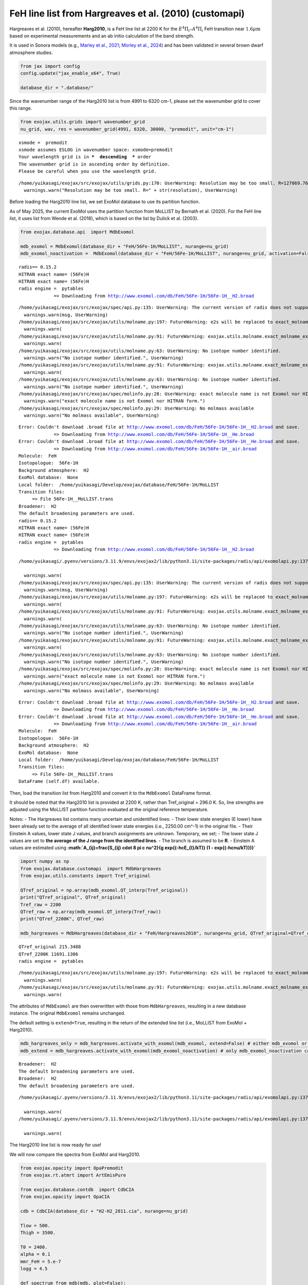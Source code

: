 FeH line list from Hargreaves et al. (2010) (customapi)
=======================================================

Hargreaves et al. (2010), hereafter **Harg2010**, is a FeH line list at
2200 K for the :math:`E^4 \Pi_i–A^4 \Pi_i` FeH transition near
:math:`1.6 \mu \mathrm{m}` based on experimental measurements and an ab
initio calculation of the band strength.

It is used in Sonora models (e.g., `Marley et al.,
2021 <https://ui.adsabs.harvard.edu/abs/2021ApJ...920...85M/abstract>`__;
`Morley et al.,
2024 <https://ui.adsabs.harvard.edu/abs/2024ApJ...975...59M/abstract>`__)
and has been validated in several brown dwarf atmosphere studies.

.. code:: ipython3

    from jax import config
    config.update("jax_enable_x64", True)
    
    database_dir = ".database/"

Since the wavenumber range of the Harg2010 list is from 4991 to 6320
cm-1, please set the wavenumber grid to cover this range.

.. code:: ipython3

    from exojax.utils.grids import wavenumber_grid  
    nu_grid, wav, res = wavenumber_grid(4991, 6320, 30000, "premodit", unit="cm-1")  


.. parsed-literal::

    xsmode =  premodit
    xsmode assumes ESLOG in wavenumber space: xsmode=premodit
    Your wavelength grid is in ***  descending  *** order
    The wavenumber grid is in ascending order by definition.
    Please be careful when you use the wavelength grid.


.. parsed-literal::

    /home/yuikasagi/exojax/src/exojax/utils/grids.py:170: UserWarning: Resolution may be too small. R=127069.76131906603
      warnings.warn("Resolution may be too small. R=" + str(resolution), UserWarning)


Before loading the Harg2010 line list, we set ExoMol database to use its
partition function.

As of May 2025, the current ExoMol uses the partition function from
MoLLIST by Bernath et al. (2020). For the FeH line list, it uses list
from Wende et al. (2018), which is based on the list by Dulick et
al. (2003).

.. code:: ipython3

    from exojax.database.api  import MdbExomol
    
    mdb_exomol = MdbExomol(database_dir + "FeH/56Fe-1H/MoLLIST", nurange=nu_grid)
    mdb_exomol_noactivation =  MdbExomol(database_dir + "FeH/56Fe-1H/MoLLIST", nurange=nu_grid, activation=False)


.. parsed-literal::

    radis== 0.15.2
    HITRAN exact name= (56Fe)H
    HITRAN exact name= (56Fe)H
    radis engine =  pytables
    		 => Downloading from http://www.exomol.com/db/FeH/56Fe-1H/56Fe-1H__H2.broad


.. parsed-literal::

    /home/yuikasagi/exojax/src/exojax/spec/api.py:135: UserWarning: The current version of radis does not support broadf_download (requires >=0.16).
      warnings.warn(msg, UserWarning)
    /home/yuikasagi/exojax/src/exojax/utils/molname.py:197: FutureWarning: e2s will be replaced to exact_molname_exomol_to_simple_molname.
      warnings.warn(
    /home/yuikasagi/exojax/src/exojax/utils/molname.py:91: FutureWarning: exojax.utils.molname.exact_molname_exomol_to_simple_molname will be replaced to radis.api.exomolapi.exact_molname_exomol_to_simple_molname.
      warnings.warn(
    /home/yuikasagi/exojax/src/exojax/utils/molname.py:63: UserWarning: No isotope number identified.
      warnings.warn("No isotope number identified.", UserWarning)
    /home/yuikasagi/exojax/src/exojax/utils/molname.py:91: FutureWarning: exojax.utils.molname.exact_molname_exomol_to_simple_molname will be replaced to radis.api.exomolapi.exact_molname_exomol_to_simple_molname.
      warnings.warn(
    /home/yuikasagi/exojax/src/exojax/utils/molname.py:63: UserWarning: No isotope number identified.
      warnings.warn("No isotope number identified.", UserWarning)
    /home/yuikasagi/exojax/src/exojax/spec/molinfo.py:28: UserWarning: exact molecule name is not Exomol nor HITRAN form.
      warnings.warn("exact molecule name is not Exomol nor HITRAN form.")
    /home/yuikasagi/exojax/src/exojax/spec/molinfo.py:29: UserWarning: No molmass available
      warnings.warn("No molmass available", UserWarning)


.. parsed-literal::

    Error: Couldn't download .broad file at http://www.exomol.com/db/FeH/56Fe-1H/56Fe-1H__H2.broad and save.
    		 => Downloading from http://www.exomol.com/db/FeH/56Fe-1H/56Fe-1H__He.broad
    Error: Couldn't download .broad file at http://www.exomol.com/db/FeH/56Fe-1H/56Fe-1H__He.broad and save.
    		 => Downloading from http://www.exomol.com/db/FeH/56Fe-1H/56Fe-1H__air.broad
    Molecule:  FeH
    Isotopologue:  56Fe-1H
    Background atmosphere:  H2
    ExoMol database:  None
    Local folder:  /home/yuikasagi/Develop/exojax/database/FeH/56Fe-1H/MoLLIST
    Transition files: 
    	 => File 56Fe-1H__MoLLIST.trans
    Broadener:  H2
    The default broadening parameters are used.
    radis== 0.15.2
    HITRAN exact name= (56Fe)H
    HITRAN exact name= (56Fe)H
    radis engine =  pytables
    		 => Downloading from http://www.exomol.com/db/FeH/56Fe-1H/56Fe-1H__H2.broad


.. parsed-literal::

    /home/yuikasagi/.pyenv/versions/3.11.9/envs/exojax2/lib/python3.11/site-packages/radis/api/exomolapi.py:1377: UserWarning: Could not load `56Fe-1H__H2.broad`. The default broadening parameters are used.
    
      warnings.warn(
    /home/yuikasagi/exojax/src/exojax/spec/api.py:135: UserWarning: The current version of radis does not support broadf_download (requires >=0.16).
      warnings.warn(msg, UserWarning)
    /home/yuikasagi/exojax/src/exojax/utils/molname.py:197: FutureWarning: e2s will be replaced to exact_molname_exomol_to_simple_molname.
      warnings.warn(
    /home/yuikasagi/exojax/src/exojax/utils/molname.py:91: FutureWarning: exojax.utils.molname.exact_molname_exomol_to_simple_molname will be replaced to radis.api.exomolapi.exact_molname_exomol_to_simple_molname.
      warnings.warn(
    /home/yuikasagi/exojax/src/exojax/utils/molname.py:63: UserWarning: No isotope number identified.
      warnings.warn("No isotope number identified.", UserWarning)
    /home/yuikasagi/exojax/src/exojax/utils/molname.py:91: FutureWarning: exojax.utils.molname.exact_molname_exomol_to_simple_molname will be replaced to radis.api.exomolapi.exact_molname_exomol_to_simple_molname.
      warnings.warn(
    /home/yuikasagi/exojax/src/exojax/utils/molname.py:63: UserWarning: No isotope number identified.
      warnings.warn("No isotope number identified.", UserWarning)
    /home/yuikasagi/exojax/src/exojax/spec/molinfo.py:28: UserWarning: exact molecule name is not Exomol nor HITRAN form.
      warnings.warn("exact molecule name is not Exomol nor HITRAN form.")
    /home/yuikasagi/exojax/src/exojax/spec/molinfo.py:29: UserWarning: No molmass available
      warnings.warn("No molmass available", UserWarning)


.. parsed-literal::

    Error: Couldn't download .broad file at http://www.exomol.com/db/FeH/56Fe-1H/56Fe-1H__H2.broad and save.
    		 => Downloading from http://www.exomol.com/db/FeH/56Fe-1H/56Fe-1H__He.broad
    Error: Couldn't download .broad file at http://www.exomol.com/db/FeH/56Fe-1H/56Fe-1H__He.broad and save.
    		 => Downloading from http://www.exomol.com/db/FeH/56Fe-1H/56Fe-1H__air.broad
    Molecule:  FeH
    Isotopologue:  56Fe-1H
    Background atmosphere:  H2
    ExoMol database:  None
    Local folder:  /home/yuikasagi/Develop/exojax/database/FeH/56Fe-1H/MoLLIST
    Transition files: 
    	 => File 56Fe-1H__MoLLIST.trans
    DataFrame (self.df) available.


Then, load the transition list from Harg2010 and convert it to the
``MdbExomol`` DataFrame format.

It should be noted that the Harg2010 list is provided at 2200 K, rather
than Tref_original = 296.0 K. So, line strengths are adjusted using the
MoLLIST partition function evaluated at the original reference
temperature.

Notes: - The Hargreaves list contains many uncertain and unidentified
lines: - Their lower state energies (E lower) have been already set to
the average of all identified lower state energies (i.e., 2250.00 cm^-1)
in the original file. - Their Einstein A values, lower state J values,
and branch assignments are unknown. Temporary, we set; - The lower state
J values are set to **the average of the J range from the identified
lines**. - The branch is assumed to be **R**. - Einstein A values are
estimated using
**:math:`A_{ij}=\frac{S_{ij} \cdot 8 \pi c \nu^2}{g \exp{(-hcE_{l}/kT)} (1 - \exp{(-hc\nu/kT)})}`**

.. code:: ipython3

    import numpy as np
    from exojax.database.customapi  import MdbHargreaves
    from exojax.utils.constants import Tref_original   
    
    QTref_original = np.array(mdb_exomol.QT_interp(Tref_original))
    print("QTref_original", QTref_original)
    Tref_raw = 2200
    QTref_raw = np.array(mdb_exomol.QT_interp(Tref_raw))
    print("QTref_2200K", QTref_raw)
    
    mdb_hargreaves = MdbHargreaves(database_dir + "FeH/Hargreaves2010", nurange=nu_grid, QTref_original=QTref_original, QTref_raw=QTref_raw)



.. parsed-literal::

    QTref_original 215.3488
    QTref_2200K 11691.1386
    radis engine =  pytables


.. parsed-literal::

    /home/yuikasagi/exojax/src/exojax/utils/molname.py:197: FutureWarning: e2s will be replaced to exact_molname_exomol_to_simple_molname.
      warnings.warn(
    /home/yuikasagi/exojax/src/exojax/utils/molname.py:91: FutureWarning: exojax.utils.molname.exact_molname_exomol_to_simple_molname will be replaced to radis.api.exomolapi.exact_molname_exomol_to_simple_molname.
      warnings.warn(


The attributes of ``MdbExomol`` are then overwritten with those from
``MdbHargreaves``, resulting in a new database instance. The original
``MdbExomol`` remains unchanged.

The default setting is ``extend=True``, resulting in the return of the
extended line list (i.e., MoLLIST from ExoMol + Harg2010).

.. code:: ipython3

    mdb_hargreaves_only = mdb_hargreaves.activate_with_exomol(mdb_exomol, extend=False) # either mdb_exomol or mdb_exomol_noactivation can be used here
    mdb_extend = mdb_hargreaves.activate_with_exomol(mdb_exomol_noactivation) # only mdb_exomol_noactivation can be used here


.. parsed-literal::

    Broadener:  H2
    The default broadening parameters are used.
    Broadener:  H2
    The default broadening parameters are used.


.. parsed-literal::

    /home/yuikasagi/.pyenv/versions/3.11.9/envs/exojax2/lib/python3.11/site-packages/radis/api/exomolapi.py:1377: UserWarning: Could not load `56Fe-1H__H2.broad`. The default broadening parameters are used.
    
      warnings.warn(
    /home/yuikasagi/.pyenv/versions/3.11.9/envs/exojax2/lib/python3.11/site-packages/radis/api/exomolapi.py:1377: UserWarning: Could not load `56Fe-1H__H2.broad`. The default broadening parameters are used.
    
      warnings.warn(


The Harg2010 line list is now ready for use!

We will now compare the spectra from ExoMol and Harg2010.

.. code:: ipython3

    from exojax.opacity import OpaPremodit
    from exojax.rt.atmrt import ArtEmisPure
    
    from exojax.database.contdb  import CdbCIA
    from exojax.opacity import OpaCIA
    
    cdb = CdbCIA(database_dir + "H2-H2_2011.cia", nurange=nu_grid)
    
    Tlow = 500.
    Thigh = 3500.
    
    T0 = 2400.
    alpha = 0.1
    mmr_FeH = 5.e-7
    logg = 4.5
    
    def spectrum_from_mdb(mdb, plot=False):
        opa = OpaPremodit(mdb, nu_grid, auto_trange=[Tlow, Thigh], dit_grid_resolution=1.0)
        
        art = ArtEmisPure(
        nu_grid=nu_grid,
        pressure_btm=1.0e3,
        pressure_top=1.0e-3,
        nlayer=100,
        rtsolver="ibased",
        nstream=8,
        )
        art.change_temperature_range(Tlow, Thigh)
        Tarr = art.powerlaw_temperature(T0, alpha)
    
        opacia = OpaCIA(cdb, nu_grid=nu_grid)
        logacia_matrix = opacia.logacia_matrix(Tarr)
    
        mmr_profile = art.constant_mmr_profile(mmr_FeH)
        xsmatrix = opa.xsmatrix(Tarr, art.pressure)
    
        gravity = 10.**logg
        dtau_FeH = art.opacity_profile_xs(xsmatrix, mmr_profile, mdb.molmass, gravity)
        vmrH2 = 0.855  # VMR of H2
        mmw = 2.33  # mean molecular weight of the atmosphere
        dtaucia = art.opacity_profile_cia(logacia_matrix, Tarr, vmrH2, vmrH2, mmw, gravity)
    
        dtau = dtau_FeH + dtaucia
        if plot:
            from exojax.plot.atmplot import plotcf
            cf = plotcf(nu_grid, dtau, Tarr, art.pressure, art.dParr)
        F = art.run(dtau, Tarr)
        return F



.. parsed-literal::

    /home/yuikasagi/exojax/src/exojax/spec/dtau_mmwl.py:13: FutureWarning: dtau_mmwl might be removed in future.
      warnings.warn("dtau_mmwl might be removed in future.", FutureWarning)


.. parsed-literal::

    H2-H2


.. code:: ipython3

    F_mollist = spectrum_from_mdb(mdb_exomol, plot=True)
    F_hargreaves_only = spectrum_from_mdb(mdb_hargreaves_only, plot=True)
    F_extend = spectrum_from_mdb(mdb_extend, plot=True)



.. parsed-literal::

    /home/yuikasagi/exojax/src/exojax/spec/opacalc.py:348: UserWarning: dit_grid_resolution is not None. Ignoring broadening_parameter_resolution.
      warnings.warn(


.. parsed-literal::

    OpaPremodit: params automatically set.
    default elower grid trange (degt) file version: 2
    Robust range: 485.7803992045456 - 3514.832248251574 K
    OpaPremodit: Tref_broadening is set to  1322.875655532295 K
    # of reference width grid :  2
    # of temperature exponent grid : 2
    max value of  ngamma_ref_grid : 0.8430120971814759
    min value of  ngamma_ref_grid : 0.6657485150702102
    ngamma_ref_grid grid : [0.66574848 0.84301215]
    max value of  n_Texp_grid : 0.5
    min value of  n_Texp_grid : 0.5
    n_Texp_grid grid : [0.49999997 0.50000006]


.. parsed-literal::

    uniqidx: 0it [00:00, ?it/s]

.. parsed-literal::

    Premodit: Twt= 1823.8027468832422 K Tref= 570.4914318566549 K
    Making LSD:|--------------------| 0%

.. parsed-literal::

    


.. parsed-literal::

    Making LSD:|####################| 100%
    cross section (xsvector/xsmatrix) is calculated in the closed mode. The aliasing part cannnot be used.
    wing cut width =  [1049.5625053665367, 1682.948173844723] cm-1
    rtsolver:  ibased
    Intensity-based n-stream solver, isothermal layer (e.g. NEMESIS, pRT like)


.. parsed-literal::

    /home/yuikasagi/exojax/src/exojax/spec/opacalc.py:348: UserWarning: dit_grid_resolution is not None. Ignoring broadening_parameter_resolution.
      warnings.warn(


.. parsed-literal::

    OpaPremodit: params automatically set.
    default elower grid trange (degt) file version: 2
    Robust range: 485.7803992045456 - 3514.832248251574 K
    OpaPremodit: Tref_broadening is set to  1322.875655532295 K
    # of reference width grid :  2
    # of temperature exponent grid : 2
    max value of  ngamma_ref_grid : 0.8429649979102459
    min value of  ngamma_ref_grid : 0.6657557428820442
    ngamma_ref_grid grid : [0.66575569 0.84296507]
    max value of  n_Texp_grid : 0.5
    min value of  n_Texp_grid : 0.5
    n_Texp_grid grid : [0.49999997 0.50000006]


.. parsed-literal::

    uniqidx: 0it [00:00, ?it/s]

.. parsed-literal::

    Premodit: Twt= 1823.8027468832422 K Tref= 570.4914318566549 K
    Making LSD:|####################| 100%


.. parsed-literal::

    


.. parsed-literal::

    cross section (xsvector/xsmatrix) is calculated in the closed mode. The aliasing part cannnot be used.
    wing cut width =  [1049.5625053665367, 1682.948173844723] cm-1
    rtsolver:  ibased
    Intensity-based n-stream solver, isothermal layer (e.g. NEMESIS, pRT like)


.. parsed-literal::

    /home/yuikasagi/exojax/src/exojax/spec/opacalc.py:348: UserWarning: dit_grid_resolution is not None. Ignoring broadening_parameter_resolution.
      warnings.warn(


.. parsed-literal::

    OpaPremodit: params automatically set.
    default elower grid trange (degt) file version: 2
    Robust range: 485.7803992045456 - 3514.832248251574 K
    OpaPremodit: Tref_broadening is set to  1322.875655532295 K
    # of reference width grid :  2
    # of temperature exponent grid : 2
    max value of  ngamma_ref_grid : 0.8430120971814759
    min value of  ngamma_ref_grid : 0.6657485150702102
    ngamma_ref_grid grid : [0.66574848 0.84301215]
    max value of  n_Texp_grid : 0.5
    min value of  n_Texp_grid : 0.5
    n_Texp_grid grid : [0.49999997 0.50000006]


.. parsed-literal::

    uniqidx: 0it [00:00, ?it/s]

.. parsed-literal::

    Premodit: Twt= 1823.8027468832422 K Tref= 570.4914318566549 K
    Making LSD:|--------------------| 0%

.. parsed-literal::

    


.. parsed-literal::

    Making LSD:|####################| 100%
    cross section (xsvector/xsmatrix) is calculated in the closed mode. The aliasing part cannnot be used.
    wing cut width =  [1049.5625053665367, 1682.948173844723] cm-1
    rtsolver:  ibased
    Intensity-based n-stream solver, isothermal layer (e.g. NEMESIS, pRT like)



.. image:: customapi_files/customapi_13_18.png



.. image:: customapi_files/customapi_13_19.png



.. image:: customapi_files/customapi_13_20.png


Overplot Sonora Model (Diamondback), which includes the Harg2010 FeH
line list.

The all model can be downloaded from
`here <https://zenodo.org/records/12735103>`__. For this tutorial, we
plot the model with Teff=2400K, g=3610m/s2 (logg~4.5), [M/H]=0.0.

.. code:: ipython3

    import pandas as pd
    sonora_file = "/home/yuikasagi/Develop/exojax/data/sonora_diamondback/spectra/t2400g3160nc_m0.0_co1.0.spec"
    sonora_diamond = pd.read_csv(sonora_file, skiprows=3, sep="\s+", header=None, names=["wavelength","flux"]) #micron, W/m2/m
    mask_sonora = (1.5<sonora_diamond["wavelength"]) & (sonora_diamond["wavelength"]<2.1)
    sonora_diamond = sonora_diamond[mask_sonora]

.. code:: ipython3

    import matplotlib.pyplot as plt
    import numpy as np
    
    fig, ax = plt.subplots(figsize=(15,4))
    norm = np.median(F_mollist)
    ax.plot(nu_grid, F_mollist/norm, alpha=0.7, label="MoLLIST")
    ax.plot(nu_grid, F_hargreaves_only/norm, alpha=0.7, label="Harg2010")
    ax.plot(nu_grid, F_extend/norm, alpha=0.7, label="MoLLIST + Harg2010")
    ax.plot(1/(sonora_diamond["wavelength"].values*1e-4), sonora_diamond["flux"].values/sonora_diamond["flux"].median()/2, alpha=0.7, label="Sonora DB")
    
    ax.legend()
    ax.set(xlabel="wavenumber [cm-1]", ylabel="normalized flux")
    ax.set(xlim=(6035, 6070))
    plt.show()




.. image:: customapi_files/customapi_16_0.png


We can see that the Harg2010 includes lines that are not present in
MoLLIST. Moreover, when compared with the Sonora Diamondback model, the
positions of these lines appear to align well. The differences in line
intensities are likely due to the arbitrarily chosen abundances, as well
as the fact that molecules other than FeH are included in the Sonora
model.

It should be noted that the Sonora model uses the line intensities from
Harg2010 scaled by a factor of 1/3 (see `Marley et al.,
2021 <https://ui.adsabs.harvard.edu/abs/2021ApJ...920...85M/abstract>`__;
`Morley et al.,
2024 <https://ui.adsabs.harvard.edu/abs/2024ApJ...975...59M/abstract>`__),
and ``MdbHargreaves`` also adopts this scaling by default.
